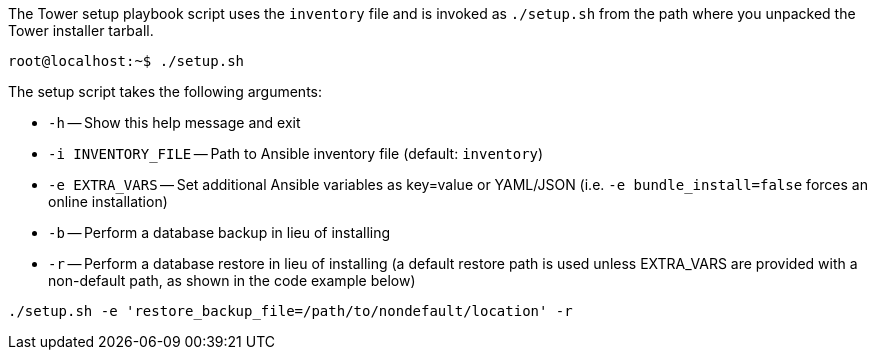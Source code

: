 The Tower setup playbook script uses the `inventory` file and is invoked
as `./setup.sh` from the path where you unpacked the Tower installer
tarball.

....
root@localhost:~$ ./setup.sh
....

The setup script takes the following arguments:

* `-h` -- Show this help message and exit
* `-i INVENTORY_FILE` -- Path to Ansible inventory file (default:
`inventory`)
* `-e EXTRA_VARS` -- Set additional Ansible variables as key=value or
YAML/JSON (i.e. `-e bundle_install=false` forces an online installation)
* `-b` -- Perform a database backup in lieu of installing
* `-r` -- Perform a database restore in lieu of installing (a default
restore path is used unless EXTRA_VARS are provided with a non-default
path, as shown in the code example below)

....
./setup.sh -e 'restore_backup_file=/path/to/nondefault/location' -r 
....

